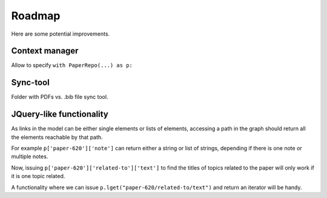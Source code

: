 =======
Roadmap
=======

Here are some potential improvements.

Context manager
---------------

Allow to specify ``with PaperRepo(...) as p:``

Sync-tool
---------

Folder with PDFs vs. .bib file sync tool.

JQuery-like functionality
-------------------------

As links in the model can be either single elements or lists of elements, accessing a path in the graph should return all the elements reachable by that path.

For example ``p['paper-620']['note']`` can return either a string or list of strings, depending if there is one note or multiple notes.

Now, issuing ``p['paper-620']['related-to']['text']`` to find the titles of topics related to the paper will only work if it is one topic related.

A functionality where we can issue ``p.lget("paper-620/related-to/text")`` and return an iterator will be handy.

